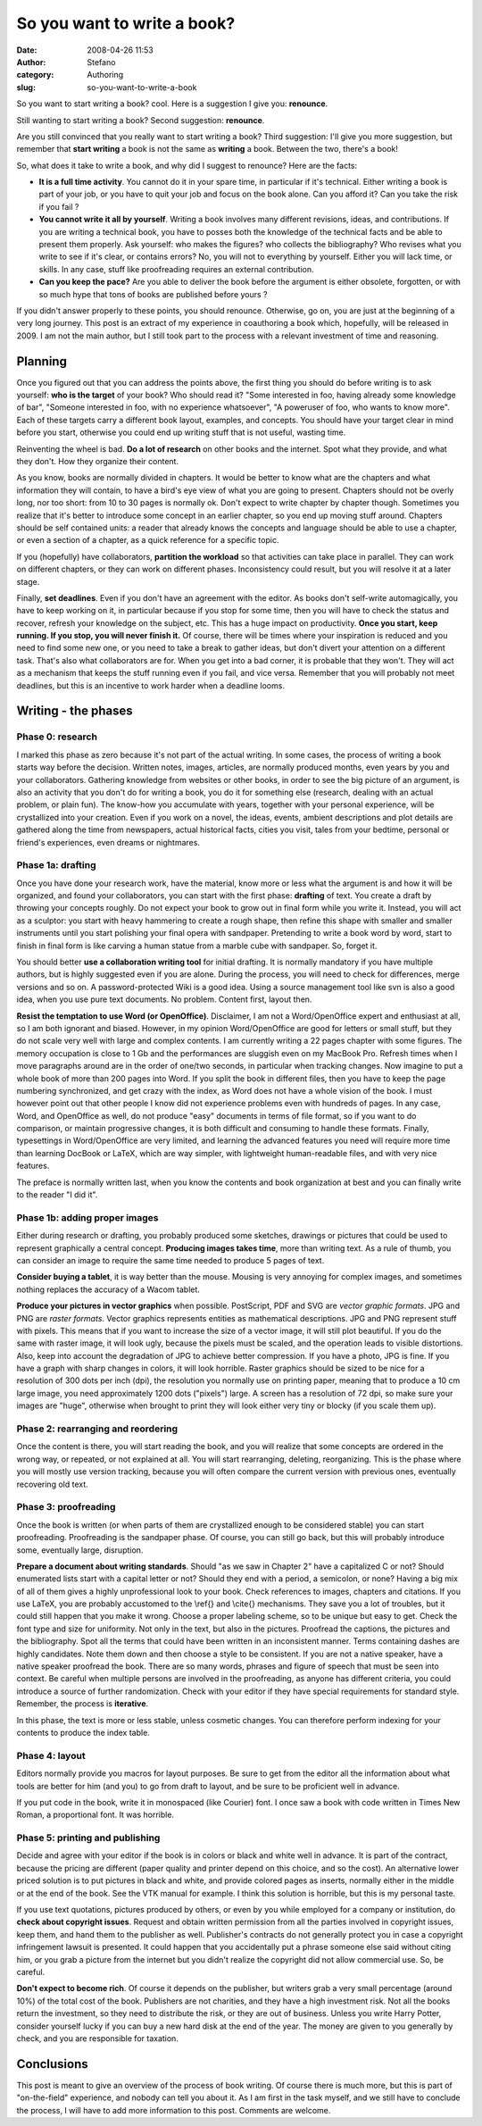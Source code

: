 So you want to write a book?
############################
:date: 2008-04-26 11:53
:author: Stefano
:category: Authoring
:slug: so-you-want-to-write-a-book

So you want to start writing a book? cool. Here is a suggestion I give
you: **renounce**.

Still wanting to start writing a book? Second suggestion: **renounce**.

Are you still convinced that you really want to start writing a book?
Third suggestion: I'll give you more suggestion, but remember that
**start writing** a book is not the same as **writing** a book. Between
the two, there's a book!

So, what does it take to write a book, and why did I suggest to
renounce? Here are the facts:

-  **It is a full time activity**. You cannot do it in your spare time,
   in particular if it's technical. Either writing a book is part of
   your job, or you have to quit your job and focus on the book alone.
   Can you afford it? Can you take the risk if you fail ?
-  **You cannot write it all by yourself**. Writing a book involves many
   different revisions, ideas, and contributions. If you are writing a
   technical book, you have to posses both the knowledge of the
   technical facts and be able to present them properly. Ask yourself:
   who makes the figures? who collects the bibliography? Who revises
   what you write to see if it's clear, or contains errors? No, you will
   not to everything by yourself. Either you will lack time, or skills.
   In any case, stuff like proofreading requires an external
   contribution.
-  **Can you keep the pace?** Are you able to deliver the book before
   the argument is either obsolete, forgotten, or with so much hype that
   tons of books are published before yours ?

If you didn't answer properly to these points, you should renounce.
Otherwise, go on, you are just at the beginning of a very long journey.
This post is an extract of my experience in coauthoring a book which,
hopefully, will be released in 2009. I am not the main author, but I
still took part to the process with a relevant investment of time and
reasoning.

Planning
--------

Once you figured out that you can address the points above, the first
thing you should do before writing is to ask yourself: **who is the
target** of your book? Who should read it? "Some interested in foo,
having already some knowledge of bar", "Someone interested in foo, with
no experience whatsoever", "A poweruser of foo, who wants to know more".
Each of these targets carry a different book layout, examples, and
concepts. You should have your target clear in mind before you start,
otherwise you could end up writing stuff that is not useful, wasting
time.

Reinventing the wheel is bad. **Do a lot of research** on other books
and the internet. Spot what they provide, and what they don't. How they
organize their content.

As you know, books are normally divided in chapters. It would be better
to know what are the chapters and what information they will contain, to
have a bird's eye view of what you are going to present. Chapters should
not be overly long, nor too short: from 10 to 30 pages is normally ok.
Don't expect to write chapter by chapter though. Sometimes you realize
that it's better to introduce some concept in an earlier chapter, so you
end up moving stuff around. Chapters should be self contained units: a
reader that already knows the concepts and language should be able to
use a chapter, or even a section of a chapter, as a quick reference for
a specific topic.

If you (hopefully) have collaborators, **partition the workload** so
that activities can take place in parallel. They can work on different
chapters, or they can work on different phases. Inconsistency could
result, but you will resolve it at a later stage.

Finally, **set deadlines**. Even if you don't have an agreement with the
editor. As books don't self-write automagically, you have to keep
working on it, in particular because if you stop for some time, then you
will have to check the status and recover, refresh your knowledge on the
subject, etc. This has a huge impact on productivity. **Once you start,
keep running. If you stop, you will never finish it.** Of course, there
will be times where your inspiration is reduced and you need to find
some new one, or you need to take a break to gather ideas, but don't
divert your attention on a different task. That's also what
collaborators are for. When you get into a bad corner, it is probable
that they won't. They will act as a mechanism that keeps the stuff
running even if you fail, and vice versa. Remember that you will
probably not meet deadlines, but this is an incentive to work harder
when a deadline looms.

Writing - the phases
--------------------

Phase 0: research
~~~~~~~~~~~~~~~~~

I marked this phase as zero because it's not part of the actual writing.
In some cases, the process of writing a book starts way before the
decision. Written notes, images, articles, are normally produced months,
even years by you and your collaborators. Gathering knowledge from
websites or other books, in order to see the big picture of an argument,
is also an activity that you don't do for writing a book, you do it for
something else (research, dealing with an actual problem, or plain fun).
The know-how you accumulate with years, together with your personal
experience, will be crystallized into your creation. Even if you work on
a novel, the ideas, events, ambient descriptions and plot details are
gathered along the time from newspapers, actual historical facts, cities
you visit, tales from your bedtime, personal or friend's experiences,
even dreams or nightmares.

Phase 1a: drafting
~~~~~~~~~~~~~~~~~~

Once you have done your research work, have the material, know more or
less what the argument is and how it will be organized, and found your
collaborators, you can start with the first phase: **drafting** of text.
You create a draft by throwing your concepts roughly. Do not expect your
book to grow out in final form while you write it. Instead, you will act
as a sculptor: you start with heavy hammering to create a rough shape,
then refine this shape with smaller and smaller instruments until you
start polishing your final opera with sandpaper. Pretending to write a
book word by word, start to finish in final form is like carving a human
statue from a marble cube with sandpaper. So, forget it.

You should better **use a collaboration writing tool** for initial
drafting. It is normally mandatory if you have multiple authors, but is
highly suggested even if you are alone. During the process, you will
need to check for differences, merge versions and so on. A
password-protected Wiki is a good idea. Using a source management tool
like svn is also a good idea, when you use pure text documents. No
problem. Content first, layout then.

**Resist the temptation to use Word (or OpenOffice)**. Disclaimer, I am
not a Word/OpenOffice expert and enthusiast at all, so I am both
ignorant and biased. However, in my opinion Word/OpenOffice are good for
letters or small stuff, but they do not scale very well with large and
complex contents. I am currently writing a 22 pages chapter with some
figures. The memory occupation is close to 1 Gb and the performances are
sluggish even on my MacBook Pro. Refresh times when I move paragraphs
around are in the order of one/two seconds, in particular when tracking
changes. Now imagine to put a whole book of more than 200 pages into
Word. If you split the book in different files, then you have to keep
the page numbering synchronized, and get crazy with the index, as Word
does not have a whole vision of the book. I must however point out that
other people I know did not experience problems even with hundreds of
pages. In any case, Word, and OpenOffice as well, do not produce "easy"
documents in terms of file format, so if you want to do comparison, or
maintain progressive changes, it is both difficult and consuming to
handle these formats. Finally, typesettings in Word/OpenOffice are very
limited, and learning the advanced features you need will require more
time than learning DocBook or LaTeX, which are way simpler, with
lightweight human-readable files, and with very nice features.

The preface is normally written last, when you know the contents and
book organization at best and you can finally write to the reader "I did
it".

Phase 1b: adding proper images
~~~~~~~~~~~~~~~~~~~~~~~~~~~~~~

Either during research or drafting, you probably produced some sketches,
drawings or pictures that could be used to represent graphically a
central concept. **Producing images takes time**, more than writing
text. As a rule of thumb, you can consider an image to require the same
time needed to produce 5 pages of text.

**Consider buying a tablet**, it is way better than the mouse. Mousing
is very annoying for complex images, and sometimes nothing replaces the
accuracy of a Wacom tablet.

**Produce your pictures in vector graphics** when possible. PostScript,
PDF and SVG are *vector graphic formats*. JPG and PNG are *raster
formats*. Vector graphics represents entities as mathematical
descriptions. JPG and PNG represent stuff with pixels. This means that
if you want to increase the size of a vector image, it will still plot
beautiful. If you do the same with raster image, it will look ugly,
because the pixels must be scaled, and the operation leads to visible
distortions. Also, keep into account the degradation of JPG to achieve
better compression. If you have a photo, JPG is fine. If you have a
graph with sharp changes in colors, it will look horrible. Raster
graphics should be sized to be nice for a resolution of 300 dots per
inch (dpi), the resolution you normally use on printing paper, meaning
that to produce a 10 cm large image, you need approximately 1200 dots
("pixels") large. A screen has a resolution of 72 dpi, so make sure your
images are "huge", otherwise when brought to print they will look either
very tiny or blocky (if you scale them up).

Phase 2: rearranging and reordering
~~~~~~~~~~~~~~~~~~~~~~~~~~~~~~~~~~~

Once the content is there, you will start reading the book, and you will
realize that some concepts are ordered in the wrong way, or repeated, or
not explained at all. You will start rearranging, deleting,
reorganizing. This is the phase where you will mostly use version
tracking, because you will often compare the current version with
previous ones, eventually recovering old text.

Phase 3: proofreading
~~~~~~~~~~~~~~~~~~~~~

Once the book is written (or when parts of them are crystallized enough
to be considered stable) you can start proofreading. Proofreading is the
sandpaper phase. Of course, you can still go back, but this will
probably introduce some, eventually large, disruption.

**Prepare a document about writing standards**. Should "as we saw in
Chapter 2" have a capitalized C or not? Should enumerated lists start
with a capital letter or not? Should they end with a period, a
semicolon, or none? Having a big mix of all of them gives a highly
unprofessional look to your book. Check references to images, chapters
and citations. If you use LaTeX, you are probably accustomed to the
\\ref{} and \\cite{} mechanisms. They save you a lot of troubles, but it
could still happen that you make it wrong. Choose a proper labeling
scheme, so to be unique but easy to get. Check the font type and size
for uniformity. Not only in the text, but also in the pictures.
Proofread the captions, the pictures and the bibliography. Spot all the
terms that could have been written in an inconsistent manner. Terms
containing dashes are highly candidates. Note them down and then choose
a style to be consistent. If you are not a native speaker, have a native
speaker proofread the book. There are so many words, phrases and figure
of speech that must be seen into context. Be careful when multiple
persons are involved in the proofreading, as anyone has different
criteria, you could introduce a source of further randomization. Check
with your editor if they have special requirements for standard style.
Remember, the process is **iterative**.

In this phase, the text is more or less stable, unless cosmetic changes.
You can therefore perform indexing for your contents to produce the
index table.

Phase 4: layout
~~~~~~~~~~~~~~~

Editors normally provide you macros for layout purposes. Be sure to get
from the editor all the information about what tools are better for him
(and you) to go from draft to layout, and be sure to be proficient well
in advance.

If you put code in the book, write it in monospaced (like Courier) font.
I once saw a book with code written in Times New Roman, a proportional
font. It was horrible.

Phase 5: printing and publishing
~~~~~~~~~~~~~~~~~~~~~~~~~~~~~~~~

Decide and agree with your editor if the book is in colors or black and
white well in advance. It is part of the contract, because the pricing
are different (paper quality and printer depend on this choice, and so
the cost). An alternative lower priced solution is to put pictures in
black and white, and provide colored pages as inserts, normally either
in the middle or at the end of the book. See the VTK manual for example.
I think this solution is horrible, but this is my personal taste.

If you use text quotations, pictures produced by others, or even by you
while employed for a company or institution, do **check about copyright
issues**. Request and obtain written permission from all the parties
involved in copyright issues, keep them, and hand them to the publisher
as well. Publisher's contracts do not generally protect you in case a
copyright infringement lawsuit is presented. It could happen that you
accidentally put a phrase someone else said without citing him, or you
grab a picture from the internet but you didn't realize the copyright
did not allow commercial use. So, be careful.

**Don't expect to become rich**. Of course it depends on the publisher,
but writers grab a very small percentage (around 10%) of the total cost
of the book. Publishers are not charities, and they have a high
investment risk. Not all the books return the investment, so they need
to distribute the risk, or they are out of business. Unless you write
Harry Potter, consider yourself lucky if you can buy a new hard disk at
the end of the year. The money are given to you generally by check, and
you are responsible for taxation.

Conclusions
-----------

This post is meant to give an overview of the process of book writing.
Of course there is much more, but this is part of "on-the-field"
experience, and nobody can tell you about it. As I am first in the task
myself, and we still have to conclude the process, I will have to add
more information to this post. Comments are welcome.
